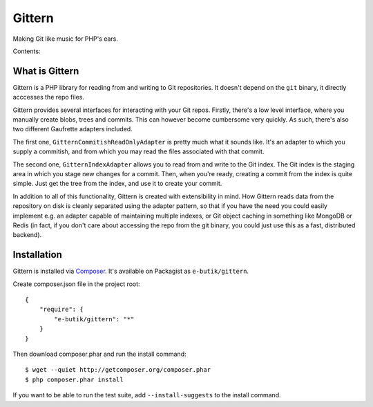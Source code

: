 =======
Gittern
=======

Making Git like music for PHP's ears.

Contents:

.. toctree ::
   :maxdepth: 2

   usage/index
   technical-docs/index

What is Gittern
---------------
Gittern is a PHP library for reading from and writing to Git repositories. It doesn't depend on the ``git`` binary, it directly acccesses the repo files.

Gittern provides several interfaces for interacting with your Git repos. Firstly, there's a low level interface, where you manually create blobs, trees and commits. This can however become cumbersome very quickly. As such, there's also two different Gaufrette adapters included.

The first one, ``GitternCommitishReadOnlyAdapter`` is pretty much what it sounds like. It's an adapter to which you supply a commitish, and from which you may read the files associated with that commit.

The second one, ``GitternIndexAdapter`` allows you to read from and write to the Git index. The Git index is the staging area in which you stage new changes for a commit. Then, when you're ready, creating a commit from the index is quite simple. Just get the tree from the index, and use it to create your commit.

In addition to all of this functionality, Gittern is created with extensibility in mind. How Gittern reads data from the repository on disk is cleanly separated using the adapter pattern, so that if you have the need you could easily implement e.g. an adapter capable of maintaining multiple indexes, or Git object caching in something like MongoDB or Redis (in fact, if you don't care about accessing the repo from the git binary, you could just use this as a fast, distributed backend).

Installation
------------
Gittern is installed via `Composer <http://getcomposer.org/>`_. It's available on Packagist as ``e-butik/gittern``.

Create composer.json file in the project root:

::

  {
      "require": {
          "e-butik/gittern": "*"
      }
  }

Then download composer.phar and run the install command:

::

  $ wget --quiet http://getcomposer.org/composer.phar
  $ php composer.phar install

If you want to be able to run the test suite, add ``--install-suggests`` to the install command.


.. Contents:

   .. toctree ::
      :maxdepth: 2



.. Indices and tables
   ==================

   * :ref:`genindex`
   * :ref:`modindex`
   * :ref:`search`

